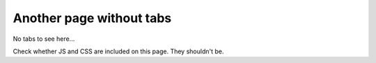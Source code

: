 Another page without tabs
========================================

No tabs to see here...

Check whether JS and CSS are included on this page. They shouldn't be.
